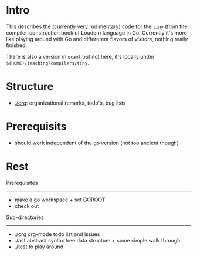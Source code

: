 
* Intro


This describes the (currently very rudimentary) code for the ~tiny~ (from
the compiler-construction book of Louden) language in Go. Currently it's
more like playing around with Go and differerent flavors of /visitors/,
nothing really finished.

There is also a version in ~ocaml~ but not here, it's locally
under ~$(HOME)/teaching/compilers/tiny~.





* Structure

   - [[./org]]: organizational remarks, todo's, bug lists 


* Prerequisits

  - should work independent of the go version (not too ancient though)

* Rest 

Prerequisites
-------------


-  make a go workspace + set GOROOT
-  check out 


Sub-directories
---------------

  - ./org      org-mode todo list and issues
  - ./ast      abstract syntax tree data structure + some simple walk through
  - ./test     to play around 




